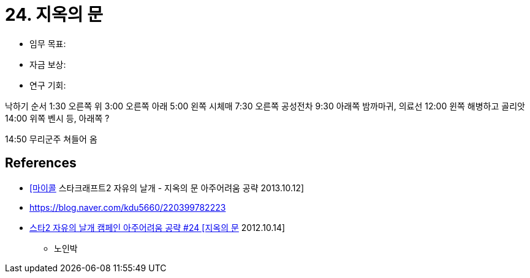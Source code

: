 = 24. 지옥의 문

* 임무 목표:
* 자금 보상:
* 연구 기회:


낙하기 순서
1:30 오른쪽 위
3:00 오른쪽 아래
5:00 왼쪽 시체매
7:30 오른쪽 공성전차
9:30 아래쪽 밤까마귀, 의료선
12:00 윈쪽 해병하고 골리앗
14:00 위쪽 벤시 등, 아래쪽 ?

14:50 무리군주 쳐들어 옴

== References
* https://www.youtube.com/watch?v=2CBGF68lVzU[[마이콜] 스타크래프트2 자유의 날개 - 지옥의 문 아주어려움 공략 2013.10.12]
* https://blog.naver.com/kdu5660/220399782223[]
* https://www.youtube.com/watch?v=1Foicu190Dk[스타2 자유의 날개 캠페인 아주어려움 공략 #24 [지옥의 문] 2012.10.14]
** 노인박
